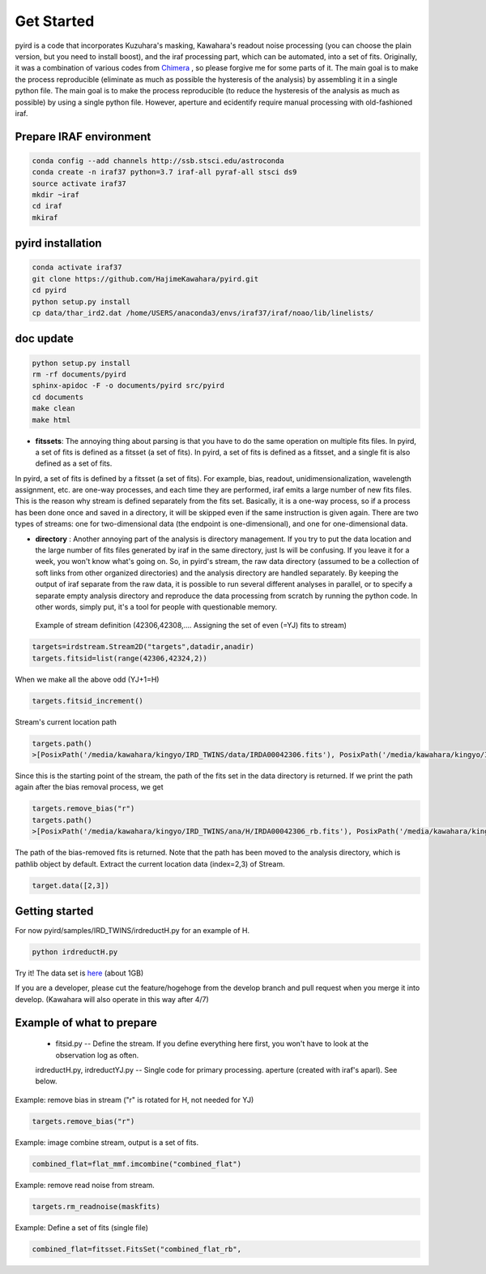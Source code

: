 Get Started
=======================

pyird is a code that incorporates Kuzuhara's masking, Kawahara's readout noise processing (you can choose the plain version, but you need to install boost), and the iraf processing part, which can be automated, into a set of fits. Originally, it was a combination of various codes from
`Chimera <https://www.google.com/search?q=キメラ&source=lnms&tbm=isch&sa=X&ved=2ahUKEwjO8vTbjOzvAhUMrZQKHYLCABMQ_AUoAXoECAIQAw&biw=1368&bih=802?>`_
, so please forgive me for some parts of it. The main goal is to make the process reproducible (eliminate as much as possible the hysteresis of the analysis) by assembling it in a single python file. The main goal is to make the process reproducible (to reduce the hysteresis of the analysis as much as possible) by using a single python file. However, aperture and ecidentify require manual processing with old-fashioned iraf.

Prepare IRAF environment
--------------------------------

.. code:: sh
	  
	  conda config --add channels http://ssb.stsci.edu/astroconda
	  conda create -n iraf37 python=3.7 iraf-all pyraf-all stsci ds9
	  source activate iraf37
	  mkdir ~iraf
	  cd iraf
	  mkiraf


pyird installation
--------------------------------

.. code:: sh
   
	  conda activate iraf37
	  git clone https://github.com/HajimeKawahara/pyird.git
	  cd pyird
	  python setup.py install
	  cp data/thar_ird2.dat /home/USERS/anaconda3/envs/iraf37/iraf/noao/lib/linelists/


doc update
--------------------


.. code:: sh
	  
	  python setup.py install
	  rm -rf documents/pyird
	  sphinx-apidoc -F -o documents/pyird src/pyird
	  cd documents
	  make clean
	  make html

	  
- **fitssets**: The annoying thing about parsing is that you have to do the same operation on multiple fits files. In pyird, a set of fits is defined as a fitsset (a set of fits). In pyird, a set of fits is defined as a fitsset, and a single fit is also defined as a set of fits.
In pyird, a set of fits is defined by a fitsset (a set of fits). For example, bias, readout, unidimensionalization, wavelength assignment, etc. are one-way processes, and each time they are performed, iraf emits a large number of new fits files. This is the reason why stream is defined separately from the fits set. Basically, it is a one-way process, so if a process has been done once and saved in a directory, it will be skipped even if the same instruction is given again.
There are two types of streams: one for two-dimensional data (the endpoint is one-dimensional), and one for one-dimensional data.

- **directory** : Another annoying part of the analysis is directory management. If you try to put the data location and the large number of fits files generated by iraf in the same directory, just ls will be confusing. If you leave it for a week, you won't know what's going on. So, in pyird's stream, the raw data directory (assumed to be a collection of soft links from other organized directories) and the analysis directory are handled separately. By keeping the output of iraf separate from the raw data, it is possible to run several different analyses in parallel, or to specify a separate empty analysis directory and reproduce the data processing from scratch by running the python code. In other words, simply put, it's a tool for people with questionable memory.

 Example of stream definition (42306,42308,.... Assigning the set of even (=YJ) fits to stream)

.. code:: python
	  
	  targets=irdstream.Stream2D("targets",datadir,anadir)
	  targets.fitsid=list(range(42306,42324,2))

	  
When we make all the above odd (YJ+1=H)

.. code:: python
	  
	  targets.fitsid_increment()

Stream's current location path

.. code:: python
	  
	  targets.path()
	  >[PosixPath('/media/kawahara/kingyo/IRD_TWINS/data/IRDA00042306.fits'), PosixPath('/media/kawahara/kingyo/IRD_TWINS/data/IRDA 00042308.fits'), PosixPath('/media/kawahara/kingyo/IRD_TWINS/data/IRDA00042310.fits'), PosixPath('/media/kawahara/kingyo/IRD_TWINS/ data/IRDA00042312.fits'), PosixPath('/media/kawahara/kingyo/IRD_TWINS/data/IRDA00042314.fits'), PosixPath('/media/kawahara/kingyo/ IRD_TWINS/data/IRDA00042316.fits'), PosixPath('/media/kawahara/kingyo/IRD_TWINS/data/IRDA00042318.fits'), PosixPath('/media/kawahara /kingyo/IRD_TWINS/data/IRDA00042320.fits'), PosixPath('/media/kawahara/kingyo/IRD_TWINS/data/IRDA00042322.fits')]
	  

Since this is the starting point of the stream, the path of the fits set in the data directory is returned.
If we print the path again after the bias removal process, we get

.. code:: python
   
	  targets.remove_bias("r")
	  targets.path()
	  >[PosixPath('/media/kawahara/kingyo/IRD_TWINS/ana/H/IRDA00042306_rb.fits'), PosixPath('/media/kawahara/kingyo/IRD_TWINS/ana/H/IRDA 00042308_rb.fits'), PosixPath('/media/kawahara/kingyo/IRD_TWINS/ana/H/IRDA00042310_rb.fits'), PosixPath('/media/kawahara/kingyo/IRD_ TWINS/ana/H/IRDA00042312_rb.fits'), PosixPath('/media/kawahara/kingyo/IRD_TWINS/ana/H/IRDA00042314_rb.fits'), PosixPath('/media/ kawahara/kingyo/IRD_TWINS/ana/H/IRDA00042316_rb.fits'), PosixPath('/media/kawahara/kingyo/IRD_TWINS/ana/H/IRDA00042318_rb.fits'), PosixPath('/media/kawahara/kingyo/IRD_TWINS/ana/H/IRDA00042320_rb.fits'), PosixPath('/media/kawahara/kingyo/IRD_TWINS/ana/H/IRDA 00042322_rb.fits')]


The path of the bias-removed fits is returned. Note that the path has been moved to the analysis directory, which is pathlib object by default. Extract the current location data (index=2,3) of Stream.

.. code:: python
	  
	  target.data([2,3])


Getting started
-----------------------

For now
pyird/samples/IRD_TWINS/irdreductH.py
for an example of H.

.. code:: sh
   
	  python irdreductH.py
	  
Try it! The data set is `here <http://secondearths.sakura.ne.jp/obs/binary/IRD_TWINS.tar.gz>`_ (about 1GB)

If you are a developer, please cut the feature/hogehoge from the develop branch and pull request when you merge it into develop. (Kawahara will also operate in this way after 4/7)

Example of what to prepare
-----------------------------------

 - fitsid.py -- Define the stream. If you define everything here first, you won't have to look at the observation log as often.
 irdreductH.py, irdreductYJ.py -- Single code for primary processing.
 aperture (created with iraf's aparl). See below.

Example: remove bias in stream ("r" is rotated for H, not needed for YJ)

.. code:: python
	  
	  targets.remove_bias("r")

Example: image combine stream, output is a set of fits.

.. code:: python
	  
	  combined_flat=flat_mmf.imcombine("combined_flat")

Example: remove read noise from stream.

.. code:: python
	  
	  targets.rm_readnoise(maskfits)

Example: Define a set of fits (single file)

.. code:: python
	  
	  combined_flat=fitsset.FitsSet("combined_flat_rb",

